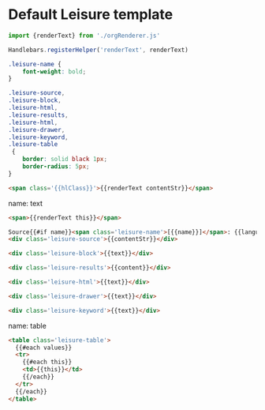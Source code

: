 * Default Leisure template

#+begin_src js
import {renderText} from './orgRenderer.js'

Handlebars.registerHelper('renderText', renderText)
#+end_src

#+begin_src css
.leisure-name {
    font-weight: bold;
}

.leisure-source,
.leisure-block,
.leisure-html,
.leisure-results,
.leisure-html,
.leisure-drawer,
.leisure-keyword,
.leisure-table
 {
    border: solid black 1px;
    border-radius: 5px;
}
#+end_src

#+name: headline
#+begin_src html
<span class='{{hlClass}}'>{{renderText contentStr}}</span>
#+end_src

name: text
#+begin_src html
<span>{{renderText this}}</span>
#+end_src

#+name: source
#+begin_src html
Source{{#if name}}<span class='leisure-name'>[{{name}}]</span>: {{language}}{{/if}}
<div class='leisure-source'>{{contentStr}}</div>
#+end_src

#+name: block
#+begin_src html
<div class='leisure-block'>{{text}}</div>
#+end_src

#+name: results
#+begin_src html
<div class='leisure-results'>{{content}}</div>
#+end_src

#+name: html
#+begin_src html
<div class='leisure-html'>{{text}}</div>
#+end_src

#+name: drawer
#+begin_src html
<div class='leisure-drawer'>{{text}}</div>
#+end_src

#+name: keyword
#+begin_src html
<div class='leisure-keyword'>{{text}}</div>
#+end_src

name: table
#+begin_src html
<table class='leisure-table'>
  {{#each values}}
  <tr>
    {{#each this}}
    <td>{{this}}</td>
    {{/each}}
  </tr>
  {{/each}}
</table>
#+end_src
